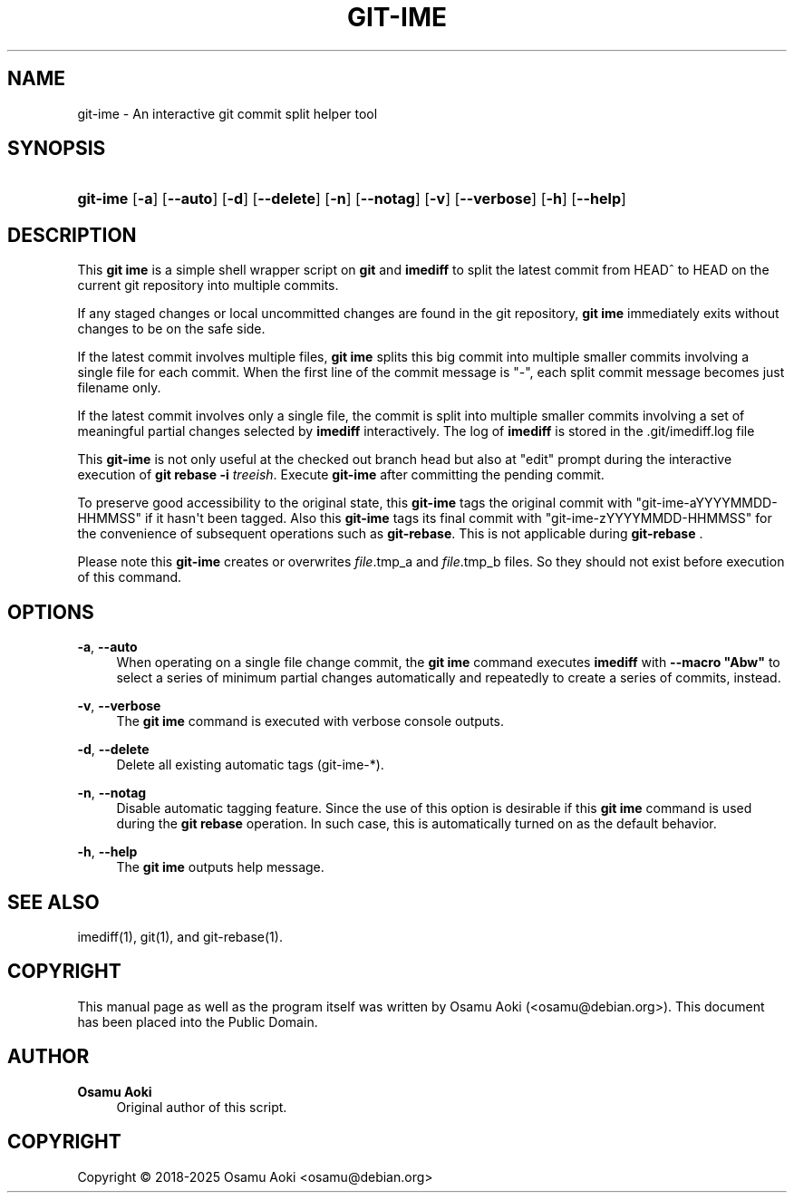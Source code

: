 '\" t
.\"     Title: git-ime
.\"    Author: Osamu Aoki
.\" Generator: DocBook XSL Stylesheets vsnapshot <http://docbook.sf.net/>
.\"      Date: 2021-06-04
.\"    Manual: git-ime User Manual
.\"    Source: git-ime
.\"  Language: English
.\"
.TH "GIT\-IME" "1" "2021\-06\-04" "git-ime" "git-ime User Manual"
.\" -----------------------------------------------------------------
.\" * Define some portability stuff
.\" -----------------------------------------------------------------
.\" ~~~~~~~~~~~~~~~~~~~~~~~~~~~~~~~~~~~~~~~~~~~~~~~~~~~~~~~~~~~~~~~~~
.\" http://bugs.debian.org/507673
.\" http://lists.gnu.org/archive/html/groff/2009-02/msg00013.html
.\" ~~~~~~~~~~~~~~~~~~~~~~~~~~~~~~~~~~~~~~~~~~~~~~~~~~~~~~~~~~~~~~~~~
.ie \n(.g .ds Aq \(aq
.el       .ds Aq '
.\" -----------------------------------------------------------------
.\" * set default formatting
.\" -----------------------------------------------------------------
.\" disable hyphenation
.nh
.\" disable justification (adjust text to left margin only)
.ad l
.\" -----------------------------------------------------------------
.\" * MAIN CONTENT STARTS HERE *
.\" -----------------------------------------------------------------
.SH "NAME"
git-ime \- An interactive git commit split helper tool
.SH "SYNOPSIS"
.HP \w'\fBgit\-ime\fR\ 'u
\fBgit\-ime\fR [\fB\-a\fR] [\fB\-\-auto\fR] [\fB\-d\fR] [\fB\-\-delete\fR] [\fB\-n\fR] [\fB\-\-notag\fR] [\fB\-v\fR] [\fB\-\-verbose\fR] [\fB\-h\fR] [\fB\-\-help\fR]
.SH "DESCRIPTION"
.PP
This
\fBgit ime\fR
is a simple shell wrapper script on
\fBgit\fR
and
\fBimediff\fR
to split the latest commit from HEAD^ to HEAD on the current git repository into multiple commits\&.
.PP
If any staged changes or local uncommitted changes are found in the git repository,
\fBgit ime\fR
immediately exits without changes to be on the safe side\&.
.PP
If the latest commit involves multiple files,
\fBgit ime\fR
splits this big commit into multiple smaller commits involving a single file for each commit\&. When the first line of the commit message is "\-", each split commit message becomes just filename only\&.
.PP
If the latest commit involves only a single file, the commit is split into multiple smaller commits involving a set of meaningful partial changes selected by
\fBimediff\fR
interactively\&. The log of
\fBimediff\fR
is stored in the \&.git/imediff\&.log file
.PP
This
\fBgit\-ime\fR
is not only useful at the checked out branch head but also at "edit" prompt during the interactive execution of
\fBgit rebase \-i \fR\fB\fItreeish\fR\fR\&. Execute
\fBgit\-ime\fR
after committing the pending commit\&.
.PP
To preserve good accessibility to the original state, this
\fBgit\-ime\fR
tags the original commit with "git\-ime\-aYYYYMMDD\-HHMMSS" if it hasn\*(Aqt been tagged\&. Also this
\fBgit\-ime\fR
tags its final commit with "git\-ime\-zYYYYMMDD\-HHMMSS" for the convenience of subsequent operations such as
\fBgit\-rebase\fR\&. This is not applicable during
\fBgit\-rebase\fR
\&.
.PP
Please note this
\fBgit\-ime\fR
creates or overwrites
\fIfile\fR\&.tmp_a and
\fIfile\fR\&.tmp_b files\&. So they should not exist before execution of this command\&.
.SH "OPTIONS"
.PP
\fB\-a\fR, \fB\-\-auto\fR
.RS 4
When operating on a single file change commit, the
\fBgit ime\fR
command executes
\fBimediff\fR
with
\fB\-\-macro "Abw"\fR
to select a series of minimum partial changes automatically and repeatedly to create a series of commits, instead\&.
.RE
.PP
\fB\-v\fR, \fB\-\-verbose\fR
.RS 4
The
\fBgit ime\fR
command is executed with verbose console outputs\&.
.RE
.PP
\fB\-d\fR, \fB\-\-delete\fR
.RS 4
Delete all existing automatic tags (git\-ime\-*)\&.
.RE
.PP
\fB\-n\fR, \fB\-\-notag\fR
.RS 4
Disable automatic tagging feature\&. Since the use of this option is desirable if this
\fBgit ime\fR
command is used during the
\fBgit rebase\fR
operation\&. In such case, this is automatically turned on as the default behavior\&.
.RE
.PP
\fB\-h\fR, \fB\-\-help\fR
.RS 4
The
\fBgit ime\fR
outputs help message\&.
.RE
.SH "SEE ALSO"
.PP
imediff(1), git(1), and git\-rebase(1)\&.
.SH "COPYRIGHT"
.PP
This manual page as well as the program itself was written by
Osamu Aoki
(<osamu@debian\&.org>)\&. This document has been placed into the Public Domain\&.
.SH "AUTHOR"
.PP
\fBOsamu Aoki\fR
.RS 4
Original author of this script\&.
.RE
.SH "COPYRIGHT"
.br
Copyright \(co 2018-2025 Osamu Aoki <osamu@debian\&.org>
.br
